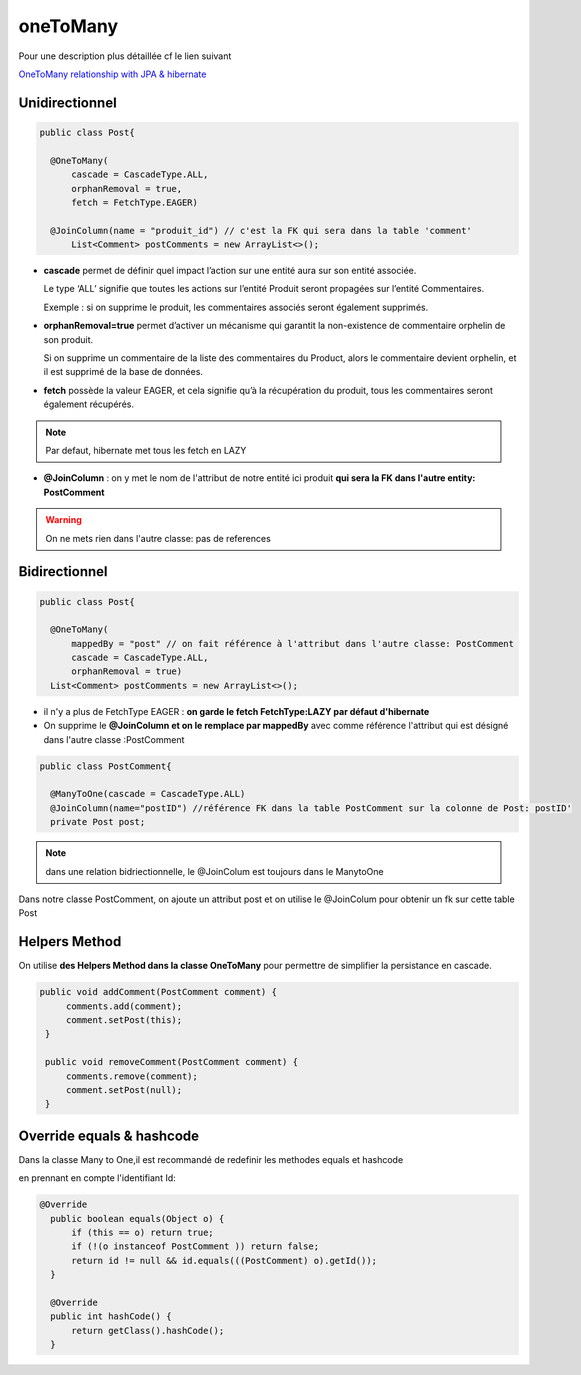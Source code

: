 *********
oneToMany
*********
Pour une description plus détaillée cf le lien suivant

`OneToMany relationship with JPA & hibernate <https://vladmihalcea.com/the-best-way-to-map-a-onetomany-association-with-jpa-and-hibernate/>`_ 

Unidirectionnel
***************

.. code-block:: java

  public class Post{

    @OneToMany(
        cascade = CascadeType.ALL, 
        orphanRemoval = true, 
        fetch = FetchType.EAGER)

    @JoinColumn(name = "produit_id") // c'est la FK qui sera dans la table 'comment'
	List<Comment> postComments = new ArrayList<>();
	

* **cascade** permet de définir quel impact l’action sur une entité aura sur son entité associée.
  
  Le type ‘ALL’ signifie que toutes les actions sur l’entité Produit seront propagées sur l’entité Commentaires.
  
  Exemple : si on supprime le produit, les commentaires associés seront également supprimés.

* **orphanRemoval=true** permet d’activer un mécanisme qui garantit la non-existence de commentaire orphelin de son produit.
  
  Si on supprime un commentaire de la liste des commentaires du Product, alors le commentaire devient orphelin, et il est supprimé de la base de données.

* **fetch** possède la valeur EAGER, et cela signifie qu’à la récupération du produit, tous les commentaires seront également récupérés.

.. note:: Par defaut, hibernate met tous les fetch en LAZY

* **@JoinColumn** : on y met le nom de l'attribut de notre entité ici produit **qui sera la FK dans l'autre entity: PostComment**

.. warning:: On ne mets rien dans l'autre classe: pas de references 

Bidirectionnel
**************

.. code-block:: java

  public class Post{

    @OneToMany(
        mappedBy = "post" // on fait référence à l'attribut dans l'autre classe: PostComment
        cascade = CascadeType.ALL, 
        orphanRemoval = true)
    List<Comment> postComments = new ArrayList<>();
	
* il n'y a plus de FetchType EAGER : **on garde le fetch FetchType:LAZY par défaut d'hibernate**
* On supprime le **@JoinColumn et on le remplace par mappedBy** avec comme référence l'attribut qui est désigné dans l'autre classe :PostComment

.. code-block:: java

  public class PostComment{

    @ManyToOne(cascade = CascadeType.ALL)
    @JoinColumn(name="postID") //référence FK dans la table PostComment sur la colonne de Post: postID'
    private Post post;
	
.. note:: dans une relation bidriectionnelle, le @JoinColum est toujours dans le ManytoOne

Dans notre classe PostComment, on ajoute un attribut post et on utilise le @JoinColum pour obtenir un fk sur cette table Post

.. image::  ../_static/many-to-one.png
  :width: 30%
  :align: center


Helpers Method
**************
On utilise **des Helpers Method dans la classe OneToMany** pour permettre de simplifier la persistance en cascade.

.. code-block:: java

   public void addComment(PostComment comment) {
        comments.add(comment);
        comment.setPost(this);
    }
 
    public void removeComment(PostComment comment) {
        comments.remove(comment);
        comment.setPost(null);
    }

Override equals & hashcode
**************************
Dans la classe Many to One,il est recommandé de redefinir les methodes equals et hashcode

en prennant en compte l'identifiant Id:

.. code-block:: java

  @Override
    public boolean equals(Object o) {
        if (this == o) return true;
        if (!(o instanceof PostComment )) return false;
        return id != null && id.equals(((PostComment) o).getId());
    }
 
    @Override
    public int hashCode() {
        return getClass().hashCode();
    }






